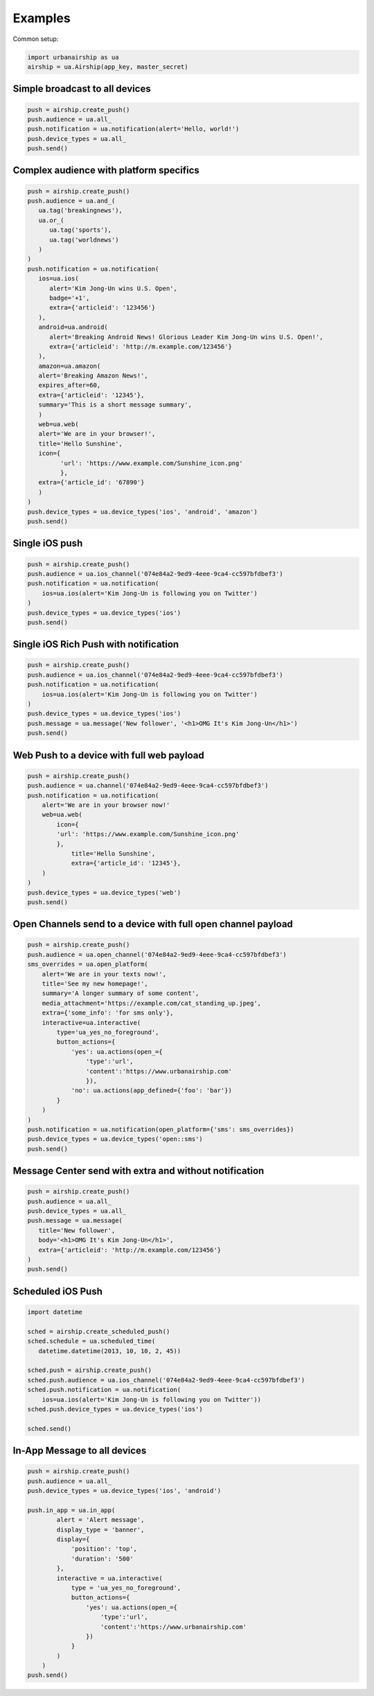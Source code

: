 Examples
========

Common setup:

.. code-block:: python

   import urbanairship as ua
   airship = ua.Airship(app_key, master_secret)


Simple broadcast to all devices
-------------------------------

.. code-block:: python

   push = airship.create_push()
   push.audience = ua.all_
   push.notification = ua.notification(alert='Hello, world!')
   push.device_types = ua.all_
   push.send()


Complex audience with platform specifics
---------------------------------------------

.. code-block:: python

   push = airship.create_push()
   push.audience = ua.and_(
      ua.tag('breakingnews'),
      ua.or_(
         ua.tag('sports'),
         ua.tag('worldnews')
      )
   )
   push.notification = ua.notification(
      ios=ua.ios(
         alert='Kim Jong-Un wins U.S. Open',
         badge='+1',
         extra={'articleid': '123456'}
      ),
      android=ua.android(
         alert='Breaking Android News! Glorious Leader Kim Jong-Un wins U.S. Open!',
         extra={'articleid': 'http://m.example.com/123456'}
      ),
      amazon=ua.amazon(
      alert='Breaking Amazon News!',
      expires_after=60,
      extra={'articleid': '12345'},
      summary='This is a short message summary',
      )
      web=ua.web(
      alert='We are in your browser!',
      title='Hello Sunshine',
      icon={
            'url': 'https://www.example.com/Sunshine_icon.png'
            },
      extra={'article_id': '67890'}
      )
   )
   push.device_types = ua.device_types('ios', 'android', 'amazon')
   push.send()


Single iOS push
---------------

.. code-block:: python

   push = airship.create_push()
   push.audience = ua.ios_channel('074e84a2-9ed9-4eee-9ca4-cc597bfdbef3')
   push.notification = ua.notification(
       ios=ua.ios(alert='Kim Jong-Un is following you on Twitter')
   )
   push.device_types = ua.device_types('ios')
   push.send()


Single iOS Rich Push with notification
--------------------------------------

.. code-block:: python

   push = airship.create_push()
   push.audience = ua.ios_channel('074e84a2-9ed9-4eee-9ca4-cc597bfdbef3')
   push.notification = ua.notification(
       ios=ua.ios(alert='Kim Jong-Un is following you on Twitter')
   )
   push.device_types = ua.device_types('ios')
   push.message = ua.message('New follower', '<h1>OMG It's Kim Jong-Un</h1>')
   push.send()


Web Push to a device with full web payload
------------------------------------------

.. code-block:: python

    push = airship.create_push()
    push.audience = ua.channel('074e84a2-9ed9-4eee-9ca4-cc597bfdbef3')
    push.notification = ua.notification(
        alert='We are in your browser now!'
        web=ua.web(
            icon={
            'url': 'https://www.example.com/Sunshine_icon.png'
            },
	        title='Hello Sunshine',
	        extra={'article_id': '12345'},
        )
    )
    push.device_types = ua.device_types('web')
    push.send()


Open Channels send to a device with full open channel payload
-------------------------------------------------------------

.. code-block:: python

    push = airship.create_push()
    push.audience = ua.open_channel('074e84a2-9ed9-4eee-9ca4-cc597bfdbef3')
    sms_overrides = ua.open_platform(
        alert='We are in your texts now!',
        title='See my new homepage!',
        summary='A longer summary of some content',
        media_attachment='https://example.com/cat_standing_up.jpeg',
        extra={'some_info': 'for sms only'},
        interactive=ua.interactive(
            type='ua_yes_no_foreground',
            button_actions={
                'yes': ua.actions(open_={
                    'type':'url',
                    'content':'https://www.urbanairship.com'
                    }),
                'no': ua.actions(app_defined={'foo': 'bar'})
            }
        )
    )
    push.notification = ua.notification(open_platform={'sms': sms_overrides})
    push.device_types = ua.device_types('open::sms')
    push.send()


Message Center send with extra and without notification
-------------------------------------------------------

.. code-block:: python

   push = airship.create_push()
   push.audience = ua.all_
   push.device_types = ua.all_
   push.message = ua.message(
      title='New follower',
      body='<h1>OMG It's Kim Jong-Un</h1>',
      extra={'articleid': 'http://m.example.com/123456'}
   )
   push.send()


Scheduled iOS Push
------------------

.. code-block:: python

   import datetime

   sched = airship.create_scheduled_push()
   sched.schedule = ua.scheduled_time(
      datetime.datetime(2013, 10, 10, 2, 45))

   sched.push = airship.create_push()
   sched.push.audience = ua.ios_channel('074e84a2-9ed9-4eee-9ca4-cc597bfdbef3')
   sched.push.notification = ua.notification(
       ios=ua.ios(alert='Kim Jong-Un is following you on Twitter'))
   sched.push.device_types = ua.device_types('ios')

   sched.send()


In-App Message to all devices
-----------------------------

.. code-block:: python

    push = airship.create_push()
    push.audience = ua.all_
    push.device_types = ua.device_types('ios', 'android')

    push.in_app = ua.in_app(
            alert = 'Alert message',
            display_type = 'banner',
            display={
                'position': 'top',
                'duration': '500'
            },
            interactive = ua.interactive(
                type = 'ua_yes_no_foreground',
                button_actions={
                    'yes': ua.actions(open_={
                        'type':'url',
                        'content':'https://www.urbanairship.com'
                    })
                }
            )
        )
    push.send()

